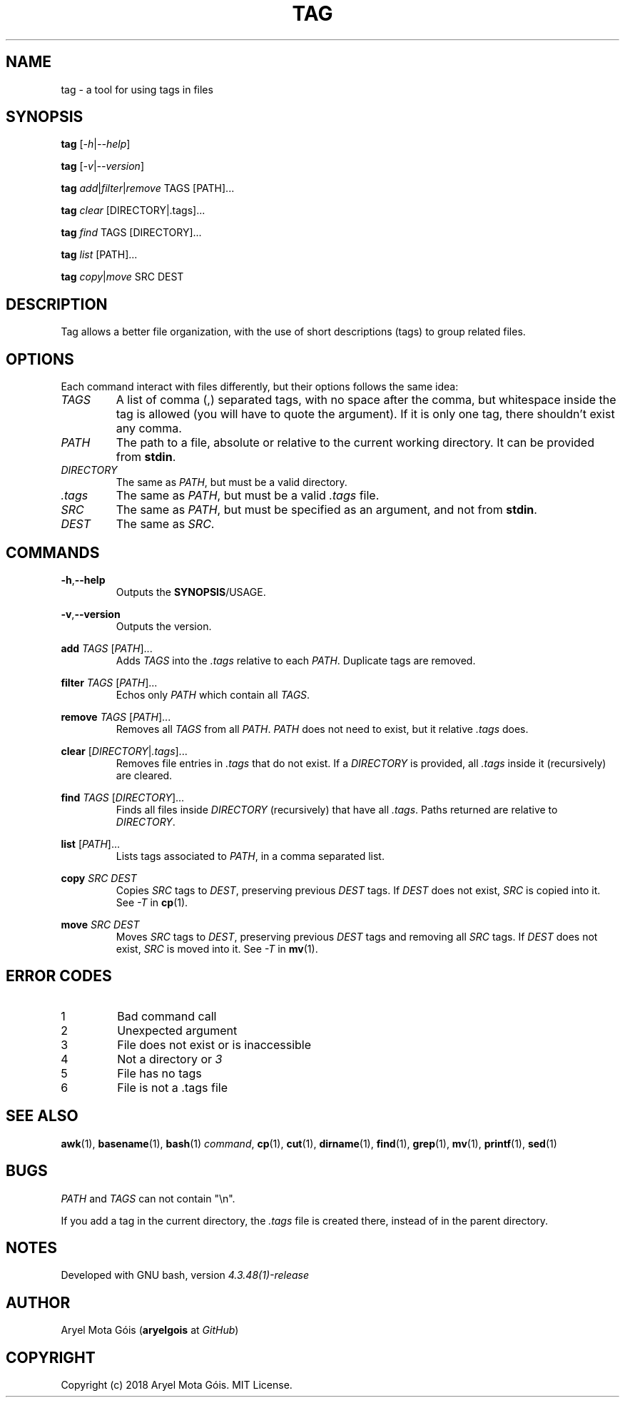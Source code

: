 .TH TAG 1 "17 Jan 2018" "0.1"
.SH NAME
tag \- a tool for using tags in files
.SH SYNOPSIS
.B tag
.RI [ -h | --help ]
.PP
.B tag
.RI [ -v | --version ]
.PP
.B tag
.IR add | filter | remove
TAGS [PATH]...
.PP
.B tag
.I clear
[DIRECTORY|.tags]...
.PP
.B tag
.I find
TAGS [DIRECTORY]...
.PP
.B tag
.I list
[PATH]...
.PP
.B tag
.IR copy | move
SRC DEST
.SH DESCRIPTION
Tag allows a better file organization, with the use of short descriptions (tags)
to group related files.
.SH OPTIONS
Each command interact with files differently, but their options follows the
same idea:
.PP
.TP
.I TAGS
A list of comma (,) separated tags, with no space after the comma, but
whitespace inside the tag is allowed (you will have to quote the argument). If
it is only one tag, there shouldn't exist any comma.
.PP
.TP
.I PATH
The path to a file, absolute or relative to the current working directory. It
can be provided from
.BR stdin .
.PP
.TP
.I DIRECTORY
The same as
.IR PATH ,
but must be a valid directory.
.PP
.TP
.I .tags
The same as
.IR PATH ,
but must be a valid
.I .tags
file.
.PP
.TP
.I SRC
The same as
.IR PATH ,
but must be specified as an argument, and not from
.BR stdin .
.PP
.TP
.I DEST
The same as
.IR SRC .
.SH COMMANDS
.BR -h , --help
.RS
Outputs the
.BR SYNOPSIS /USAGE.
.RE
.PP
.BR -v , --version
.RS
Outputs the version.
.RE
.PP
.B add
.IR TAGS " [" PATH ]...
.RS
Adds
.I TAGS
into the
.I .tags
relative to each
.IR PATH .
Duplicate tags are removed.
.RE
.PP
.B filter
.IR TAGS " [" PATH ]...
.RS
Echos only
.I PATH
which contain all
.IR TAGS .
.RE
.PP
.B remove
.IR TAGS " [" PATH ]...
.RS
Removes all
.I TAGS
from all
.IR PATH .
.I PATH
does not need to exist, but it relative
.I .tags
does.
.RE
.PP
.B clear
.RI [ DIRECTORY | .tags ]...
.RS
Removes file entries in
.I .tags
that do not exist. If a
.I DIRECTORY
is provided, all
.I .tags
inside it (recursively) are cleared.
.RE
.PP
.B find
.IR TAGS " [" DIRECTORY ]...
.RS
Finds all files inside
.I DIRECTORY
(recursively) that have all
.IR .tags .
Paths returned are relative to
.IR DIRECTORY .
.RE
.PP
.B list
.RI [ PATH ]...
.RS
Lists tags associated to
.IR PATH ,
in a comma separated list.
.RE
.PP
.B copy
.I SRC DEST
.RS
Copies
.I SRC
tags to
.IR DEST ,
preserving previous
.I DEST
tags. If
.I DEST
does not exist,
.I SRC
is copied into it. See
.I -T
in
.BR cp (1).
.RE
.PP
.B move
.I SRC DEST
.RS
Moves
.I SRC
tags to
.IR DEST ,
preserving previous
.I DEST
tags and removing all
.I SRC
tags. If
.I DEST
does not exist,
.I SRC
is moved into it. See
.I -T
in
.BR mv (1).
.RE
.SH ERROR CODES
.IP 1
Bad command call
.IP 2
Unexpected argument
.IP 3
File does not exist or is inaccessible
.IP 4
Not a directory or
.I 3
.IP 5
File has no tags
.IP 6
File is not a .tags file
.SH SEE ALSO
.BR awk (1),
.BR basename (1),
.BR bash (1)
.IR command ,
.BR cp (1),
.BR cut (1),
.BR dirname (1),
.BR find (1),
.BR grep (1),
.BR mv (1),
.BR printf (1),
.BR sed (1)
.SH BUGS
.IR PATH " and " TAGS
can not contain "\\n".
.PP
If you add a tag in the current directory, the
.I .tags
file is created there,
instead of in the parent directory.
.SH NOTES
Developed with GNU bash, version
.I 4.3.48(1)-release
.SH AUTHOR
Aryel Mota Góis
.RB ( aryelgois
at
.IR GitHub )
.SH COPYRIGHT
Copyright (c) 2018 Aryel Mota Góis. MIT License.
